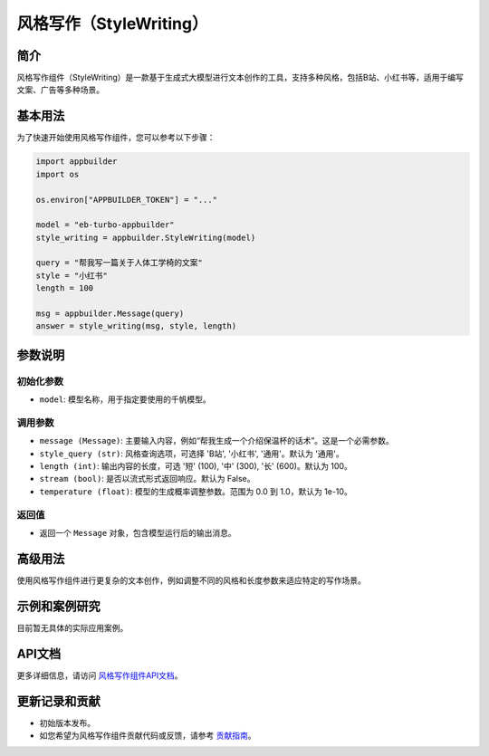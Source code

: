
风格写作（StyleWriting）
========================

简介
----

风格写作组件（StyleWriting）是一款基于生成式大模型进行文本创作的工具，支持多种风格，包括B站、小红书等，适用于编写文案、广告等多种场景。

基本用法
--------

为了快速开始使用风格写作组件，您可以参考以下步骤：

.. code-block:: python

   import appbuilder
   import os

   os.environ["APPBUILDER_TOKEN"] = "..."

   model = "eb-turbo-appbuilder"
   style_writing = appbuilder.StyleWriting(model)

   query = "帮我写一篇关于人体工学椅的文案"
   style = "小红书"
   length = 100

   msg = appbuilder.Message(query)
   answer = style_writing(msg, style, length)

参数说明
--------

初始化参数
^^^^^^^^^^


* ``model``\ : 模型名称，用于指定要使用的千帆模型。

调用参数
^^^^^^^^


* ``message (Message)``\ : 主要输入内容，例如“帮我生成一个介绍保温杯的话术”。这是一个必需参数。
* ``style_query (str)``\ : 风格查询选项，可选择 'B站', '小红书', '通用'。默认为 '通用'。
* ``length (int)``\ : 输出内容的长度，可选 '短' (100), '中' (300), '长' (600)。默认为 100。
* ``stream (bool)``\ : 是否以流式形式返回响应。默认为 False。
* ``temperature (float)``\ : 模型的生成概率调整参数。范围为 0.0 到 1.0，默认为 1e-10。

返回值
^^^^^^


* 返回一个 ``Message`` 对象，包含模型运行后的输出消息。

高级用法
--------

使用风格写作组件进行更复杂的文本创作，例如调整不同的风格和长度参数来适应特定的写作场景。

示例和案例研究
--------------

目前暂无具体的实际应用案例。

API文档
-------

更多详细信息，请访问 `风格写作组件API文档 <#>`_\ 。

更新记录和贡献
--------------


* 初始版本发布。
* 如您希望为风格写作组件贡献代码或反馈，请参考 `贡献指南 <#>`_\ 。
